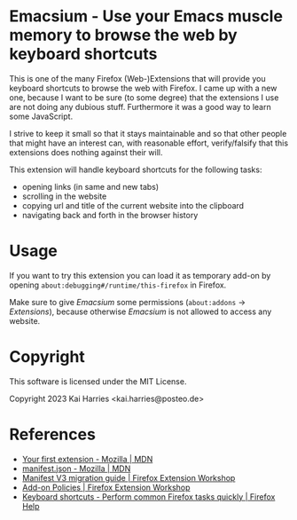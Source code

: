 * Emacsium - Use your Emacs muscle memory to browse the web by keyboard shortcuts
This is one of the many Firefox (Web-)Extensions that will provide you
keyboard shortcuts to browse the web with Firefox.  I came up with a
new one, because I want to be sure (to some degree) that the
extensions I use are not doing any dubious stuff.  Furthermore it was
a good way to learn some JavaScript.

I strive to keep it small so that it stays maintainable and so that
other people that might have an interest can, with reasonable effort,
verify/falsify that this extensions does nothing against their will.

This extension will handle keyboard shortcuts for the following tasks:
 - opening links (in same and new tabs)
 - scrolling in the website
 - copying url and title of the current website into the clipboard
 - navigating back and forth in the browser history

* Usage
If you want to try this extension you can load it as temporary add-on
by opening =about:debugging#/runtime/this-firefox= in Firefox.

Make sure to give /Emacsium/ some permissions (=about:addons= ->
/Extensions/), because otherwise /Emacsium/ is not allowed to access
any website.

* Copyright
This software is licensed under the MIT License.

Copyright 2023 Kai Harries <kai.harries@posteo.de>

* References
- [[https://developer.mozilla.org/en-US/docs/Mozilla/Add-ons/WebExtensions/Your_first_WebExtension][Your first extension - Mozilla | MDN]]
- [[https://developer.mozilla.org/en-US/docs/Mozilla/Add-ons/WebExtensions/manifest.json][manifest.json - Mozilla | MDN]]
- [[https://extensionworkshop.com/documentation/develop/manifest-v3-migration-guide/][Manifest V3 migration guide | Firefox Extension Workshop]]
- [[https://extensionworkshop.com/documentation/publish/add-on-policies/][Add-on Policies | Firefox Extension Workshop]]
- [[https://support.mozilla.org/en-US/kb/keyboard-shortcuts-perform-firefox-tasks-quickly][Keyboard shortcuts - Perform common Firefox tasks quickly | Firefox Help]]
